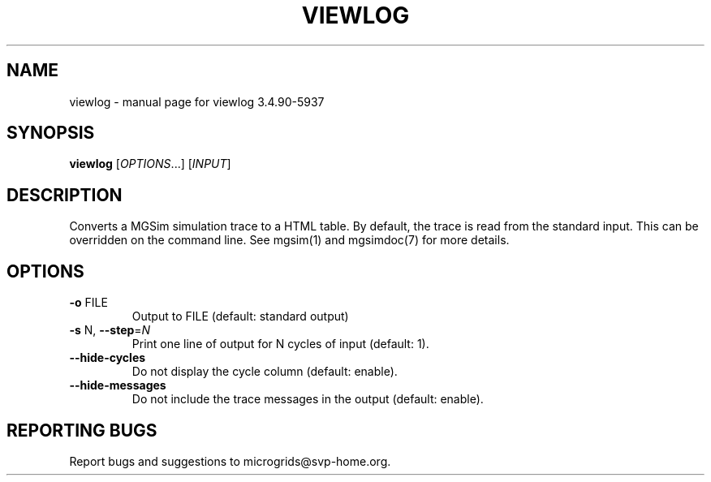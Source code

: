 .\" DO NOT MODIFY THIS FILE!  It was generated by help2man 1.46.4.
.TH VIEWLOG "1" "June 2015" "viewlog 3.4.90-5937" "User Commands"
.SH NAME
viewlog \- manual page for viewlog 3.4.90-5937
.SH SYNOPSIS
.B viewlog
[\fI\,OPTIONS\/\fR...] [\fI\,INPUT\/\fR]
.SH DESCRIPTION
Converts a MGSim simulation trace to a HTML table.  By default, the
trace is read from the standard input. This can be overridden on the
command line. See mgsim(1) and mgsimdoc(7) for more details.
.SH OPTIONS
.TP
\fB\-o\fR FILE
Output to FILE (default: standard output)
.TP
\fB\-s\fR N, \fB\-\-step\fR=\fI\,N\/\fR
Print one line of output for N cycles of input
(default: 1).
.TP
\fB\-\-hide\-cycles\fR
Do not display the cycle column (default: enable).
.TP
\fB\-\-hide\-messages\fR
Do not include the trace messages in the output
(default: enable).
.SH "REPORTING BUGS"
Report bugs and suggestions to microgrids@svp\-home.org.
